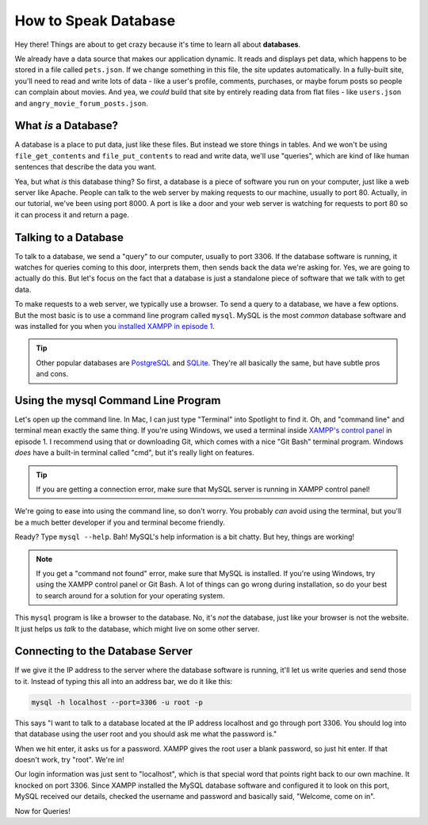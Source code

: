 How to Speak Database
=====================

Hey there! Things are about to get crazy because it's time to learn all about
**databases**.

We already have a data source that makes our application dynamic. It reads
and displays pet data, which happens to be stored in a file called ``pets.json``.
If we change something in this file, the site updates automatically. In a
fully-built site, you'll need to read and write lots of data - like a user's
profile, comments, purchases, or maybe forum posts so people can complain
about movies. And yea, we *could* build that site by entirely reading data
from flat files - like ``users.json`` and ``angry_movie_forum_posts.json``.

What *is* a Database?
---------------------

A database is a place to put data, just like these files. But instead we
store things in tables. And we won't be using ``file_get_contents``
and ``file_put_contents`` to read and write data, we'll use "queries", which
are kind of like human sentences that describe the data you want.

Yea, but what *is* this database thing? So first, a database is a piece of
software you run on your computer, just like a web server like Apache. People
can talk to the web server by making requests to our machine, usually to
port 80. Actually, in our tutorial, we've been using port 8000. A port is
like a door and your web server is watching for requests to port 80 so it
can process it and return a page.

Talking to a Database
----------------------

To talk to a database, we send a "query" to our computer, usually to port
3306. If the database software is running, it watches for queries coming
to this door, interprets them, then sends back the data we're asking for.
Yes, we are going to actually do this. But let's focus on the fact that a
database is just a standalone piece of software that we talk with to get data.

To make requests to a web server, we typically use a browser. To send a query
to a database, we have a few options. But the most basic is to use a command
line program called ``mysql``. MySQL is the most *common* database software
and was installed for you when you `installed XAMPP in episode 1`_.

.. tip::

    Other popular databases are `PostgreSQL`_ and `SQLite`_. They're all
    basically the same, but have subtle pros and cons.

Using the mysql Command Line Program
------------------------------------

Let's open up the command line. In Mac, I can just type "Terminal" into Spotlight
to find it. Oh, and "command line" and terminal mean exactly the same thing.
If you're using Windows, we used a terminal inside `XAMPP's control panel`_
in episode 1. I recommend using that or downloading Git, which comes with
a nice "Git Bash" terminal program. Windows *does* have a built-in terminal
called "cmd", but it's really light on features.

.. tip::

    If you are getting a connection error, make sure that MySQL server is running in XAMPP control panel!

We're going to ease into using the command line, so don't worry. You probably
*can* avoid using the terminal, but you'll be a much better developer if
you and terminal become friendly.

Ready? Type ``mysql --help``. Bah! MySQL's help information is a bit chatty.
But hey, things are working!

.. note::

    If you get a "command not found" error, make sure that MySQL is installed.
    If you're using Windows, try using the XAMPP control panel or Git Bash.
    A lot of things can go wrong during installation, so do your best to
    search around for a solution for your operating system.

This ``mysql`` program is like a browser to the database. No, it's *not*
the database, just like your browser is not the website. It just helps us
*talk* to the database, which might live on some other server.

Connecting to the Database Server
---------------------------------

If we give it the IP address to the server where the database software is
running, it'll let us write queries and send those to it. Instead of
typing this all into an address bar, we do it like this:

.. code-block:: bash

    mysql -h localhost --port=3306 -u root -p

This says "I want to talk to a database located at the IP address localhost
and go through port 3306. You should log into that database using the user
root and you should ask me what the password is."

When we hit enter, it asks us for a password. XAMPP gives the root user a
blank password, so just hit enter. If that doesn't work, try "root". We're
in!

Our login information was just sent to "localhost", which is that special
word that points right back to our own machine. It knocked on port 3306.
Since XAMPP installed the MySQL database software and configured it to look
on this port, MySQL received our details, checked the username and password
and basically said, "Welcome, come on in".

Now for Queries!

.. _`PostgreSQL`: http://www.postgresql.org/
.. _`SQLite`: http://www.sqlite.org/
.. _`installed XAMPP in episode 1`: https://symfonycasts.com/screencast/php-ep1/system-setup
.. _`XAMPP's control panel`: https://symfonycasts.com/screencast/php-ep1/system-setup#using-php-s-web-server
